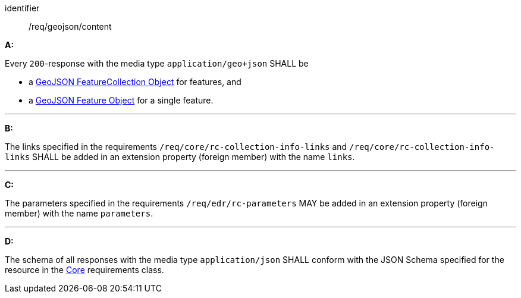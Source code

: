 [[req_geojson_content]]

[requirement]
====
[%metadata]
identifier:: /req/geojson/content

*A:*

Every `200`-response with the media type `application/geo+json` SHALL be



* a link:https://tools.ietf.org/html/rfc7946#section-3.3[GeoJSON FeatureCollection Object] for features, and

* a link:https://tools.ietf.org/html/rfc7946#section-3.2[GeoJSON Feature Object] for a single feature.



---

*B:*

The links specified in the requirements `/req/core/rc-collection-info-links` and `/req/core/rc-collection-info-links` SHALL be added in an extension property (foreign member) with the name `links`.

---

*C:*

The parameters specified in the requirements `/req/edr/rc-parameters` MAY be added in an extension property (foreign member) with the name `parameters`.

---

*D:*

The schema of all responses with the media type `application/json` SHALL conform with the JSON Schema specified for the resource in the <<rc_core,Core>> requirements class.

====
